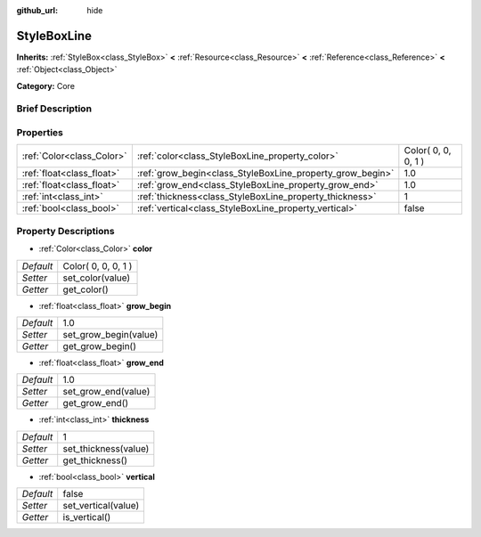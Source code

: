 :github_url: hide

.. Generated automatically by doc/tools/makerst.py in Godot's source tree.
.. DO NOT EDIT THIS FILE, but the StyleBoxLine.xml source instead.
.. The source is found in doc/classes or modules/<name>/doc_classes.

.. _class_StyleBoxLine:

StyleBoxLine
============

**Inherits:** :ref:`StyleBox<class_StyleBox>` **<** :ref:`Resource<class_Resource>` **<** :ref:`Reference<class_Reference>` **<** :ref:`Object<class_Object>`

**Category:** Core

Brief Description
-----------------



Properties
----------

+---------------------------+-----------------------------------------------------------+---------------------+
| :ref:`Color<class_Color>` | :ref:`color<class_StyleBoxLine_property_color>`           | Color( 0, 0, 0, 1 ) |
+---------------------------+-----------------------------------------------------------+---------------------+
| :ref:`float<class_float>` | :ref:`grow_begin<class_StyleBoxLine_property_grow_begin>` | 1.0                 |
+---------------------------+-----------------------------------------------------------+---------------------+
| :ref:`float<class_float>` | :ref:`grow_end<class_StyleBoxLine_property_grow_end>`     | 1.0                 |
+---------------------------+-----------------------------------------------------------+---------------------+
| :ref:`int<class_int>`     | :ref:`thickness<class_StyleBoxLine_property_thickness>`   | 1                   |
+---------------------------+-----------------------------------------------------------+---------------------+
| :ref:`bool<class_bool>`   | :ref:`vertical<class_StyleBoxLine_property_vertical>`     | false               |
+---------------------------+-----------------------------------------------------------+---------------------+

Property Descriptions
---------------------

.. _class_StyleBoxLine_property_color:

- :ref:`Color<class_Color>` **color**

+-----------+---------------------+
| *Default* | Color( 0, 0, 0, 1 ) |
+-----------+---------------------+
| *Setter*  | set_color(value)    |
+-----------+---------------------+
| *Getter*  | get_color()         |
+-----------+---------------------+

.. _class_StyleBoxLine_property_grow_begin:

- :ref:`float<class_float>` **grow_begin**

+-----------+-----------------------+
| *Default* | 1.0                   |
+-----------+-----------------------+
| *Setter*  | set_grow_begin(value) |
+-----------+-----------------------+
| *Getter*  | get_grow_begin()      |
+-----------+-----------------------+

.. _class_StyleBoxLine_property_grow_end:

- :ref:`float<class_float>` **grow_end**

+-----------+---------------------+
| *Default* | 1.0                 |
+-----------+---------------------+
| *Setter*  | set_grow_end(value) |
+-----------+---------------------+
| *Getter*  | get_grow_end()      |
+-----------+---------------------+

.. _class_StyleBoxLine_property_thickness:

- :ref:`int<class_int>` **thickness**

+-----------+----------------------+
| *Default* | 1                    |
+-----------+----------------------+
| *Setter*  | set_thickness(value) |
+-----------+----------------------+
| *Getter*  | get_thickness()      |
+-----------+----------------------+

.. _class_StyleBoxLine_property_vertical:

- :ref:`bool<class_bool>` **vertical**

+-----------+---------------------+
| *Default* | false               |
+-----------+---------------------+
| *Setter*  | set_vertical(value) |
+-----------+---------------------+
| *Getter*  | is_vertical()       |
+-----------+---------------------+

